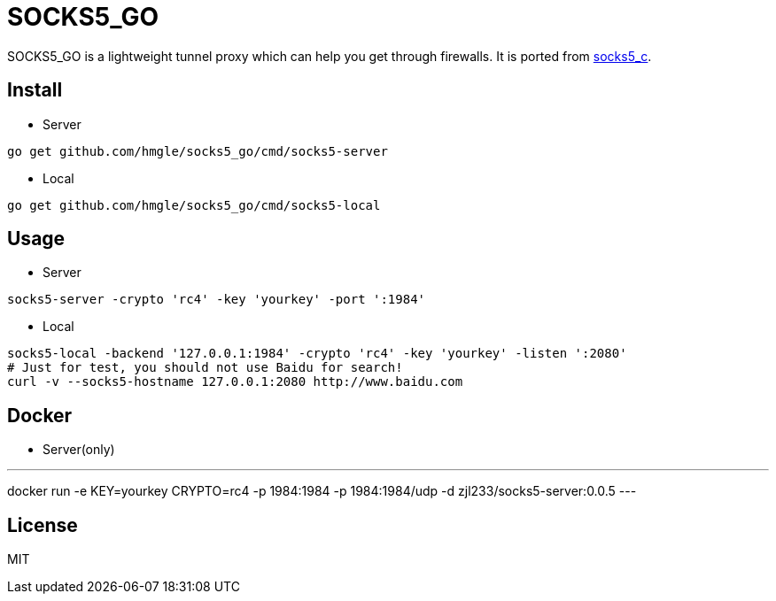 = SOCKS5_GO

SOCKS5_GO is a lightweight tunnel proxy which can help you get through firewalls. It is ported from https://github.com/hmgle/socks5_c[socks5_c].

== Install

* Server

----
go get github.com/hmgle/socks5_go/cmd/socks5-server
----

* Local

----
go get github.com/hmgle/socks5_go/cmd/socks5-local
----

== Usage

* Server

----
socks5-server -crypto 'rc4' -key 'yourkey' -port ':1984'
----

* Local

----
socks5-local -backend '127.0.0.1:1984' -crypto 'rc4' -key 'yourkey' -listen ':2080'
# Just for test, you should not use Baidu for search!
curl -v --socks5-hostname 127.0.0.1:2080 http://www.baidu.com
----

== Docker

* Server(only)

---
docker run -e KEY=yourkey CRYPTO=rc4 -p 1984:1984 -p 1984:1984/udp -d zjl233/socks5-server:0.0.5
---

== License

MIT
